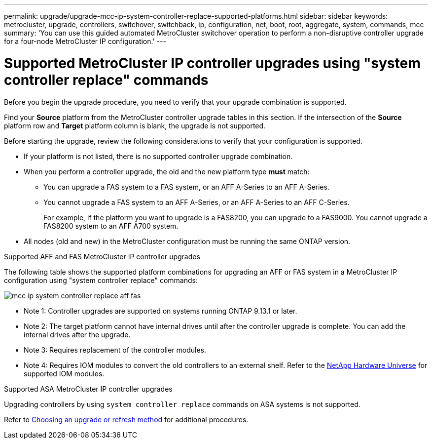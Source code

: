 ---
permalink: upgrade/upgrade-mcc-ip-system-controller-replace-supported-platforms.html
sidebar: sidebar
keywords: metrocluster, upgrade, controllers, switchover, switchback, ip, configuration, net, boot, root, aggregate, system, commands, mcc
summary: 'You can use this guided automated MetroCluster switchover operation to perform a non-disruptive controller upgrade for a four-node MetroCluster IP configuration.'
---

= Supported MetroCluster IP controller upgrades using "system controller replace" commands
:icons: font
:imagesdir: ../media/

[.lead]
Before you begin the upgrade procedure, you need to verify that your upgrade combination is supported.

Find your *Source* platform from the MetroCluster controller upgrade tables in this section. If the intersection of the *Source* platform row and *Target* platform column is blank, the upgrade is not supported.

Before starting the upgrade, review the following considerations to verify that your configuration is supported.

* If your platform is not listed, there is no supported controller upgrade combination.

* When you perform a controller upgrade, the old and the new platform type *must* match:

** You can upgrade a FAS system to a FAS system, or an AFF A-Series to an AFF A-Series.
** You cannot upgrade a FAS system to an AFF A-Series, or an AFF A-Series to an AFF C-Series.
+
For example, if the platform you want to upgrade is a FAS8200, you can upgrade to a FAS9000. You cannot upgrade a FAS8200 system to an AFF A700 system. 
* All nodes (old and new) in the MetroCluster configuration must be running the same ONTAP version.

.Supported AFF and FAS MetroCluster IP controller upgrades 

The following table shows the supported platform combinations for upgrading an AFF or FAS system in a MetroCluster IP configuration using "system controller replace" commands:

image::../media/mcc_ip_system_controller_replace_aff_fas.png[]

* Note 1: Controller upgrades are supported on systems running ONTAP 9.13.1 or later.
* Note 2: The target platform cannot have internal drives until after the controller upgrade is complete. You can add the internal drives after the upgrade.
* Note 3: Requires replacement of the controller modules.
* Note 4: Requires IOM modules to convert the old controllers to an external shelf. Refer to the link:https://hwu.netapp.com/[NetApp Hardware Universe^] for supported IOM modules.

.Supported ASA MetroCluster IP controller upgrades 

Upgrading controllers by using `system controller replace` commands on ASA systems is not supported.

Refer to link:https://docs.netapp.com/us-en/ontap-metrocluster/upgrade/concept_choosing_an_upgrade_method_mcc.html[Choosing an upgrade or refresh method] for additional procedures.

